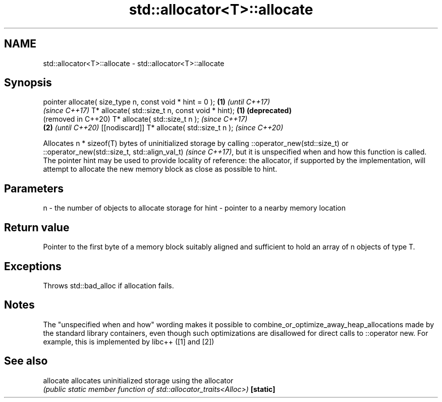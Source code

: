 .TH std::allocator<T>::allocate 3 "2020.03.24" "http://cppreference.com" "C++ Standard Libary"
.SH NAME
std::allocator<T>::allocate \- std::allocator<T>::allocate

.SH Synopsis

pointer allocate( size_type n, const void * hint = 0 ); \fB(1)\fP \fI(until C++17)\fP
                                                            \fI(since C++17)\fP
T* allocate( std::size_t n, const void * hint);         \fB(1)\fP \fB(deprecated)\fP
                                                            (removed in C++20)
T* allocate( std::size_t n );                                                  \fI(since C++17)\fP
                                                        \fB(2)\fP                    \fI(until C++20)\fP
[[nodiscard]] T* allocate( std::size_t n );                                    \fI(since C++20)\fP

Allocates n * sizeof(T) bytes of uninitialized storage by calling ::operator_new(std::size_t)
or ::operator_new(std::size_t, std::align_val_t)
\fI(since C++17)\fP, but it is unspecified when and how this function is called. The pointer hint may be used to provide locality of reference: the allocator, if supported by the implementation, will attempt to allocate the new memory block as close as possible to hint.

.SH Parameters


n    - the number of objects to allocate storage for
hint - pointer to a nearby memory location


.SH Return value

Pointer to the first byte of a memory block suitably aligned and sufficient to hold an array of n objects of type T.

.SH Exceptions

Throws std::bad_alloc if allocation fails.

.SH Notes

The "unspecified when and how" wording makes it possible to combine_or_optimize_away_heap_allocations made by the standard library containers, even though such optimizations are disallowed for direct calls to ::operator new. For example, this is implemented by libc++ ([1] and [2])

.SH See also



allocate allocates uninitialized storage using the allocator
         \fI(public static member function of std::allocator_traits<Alloc>)\fP
\fB[static]\fP




